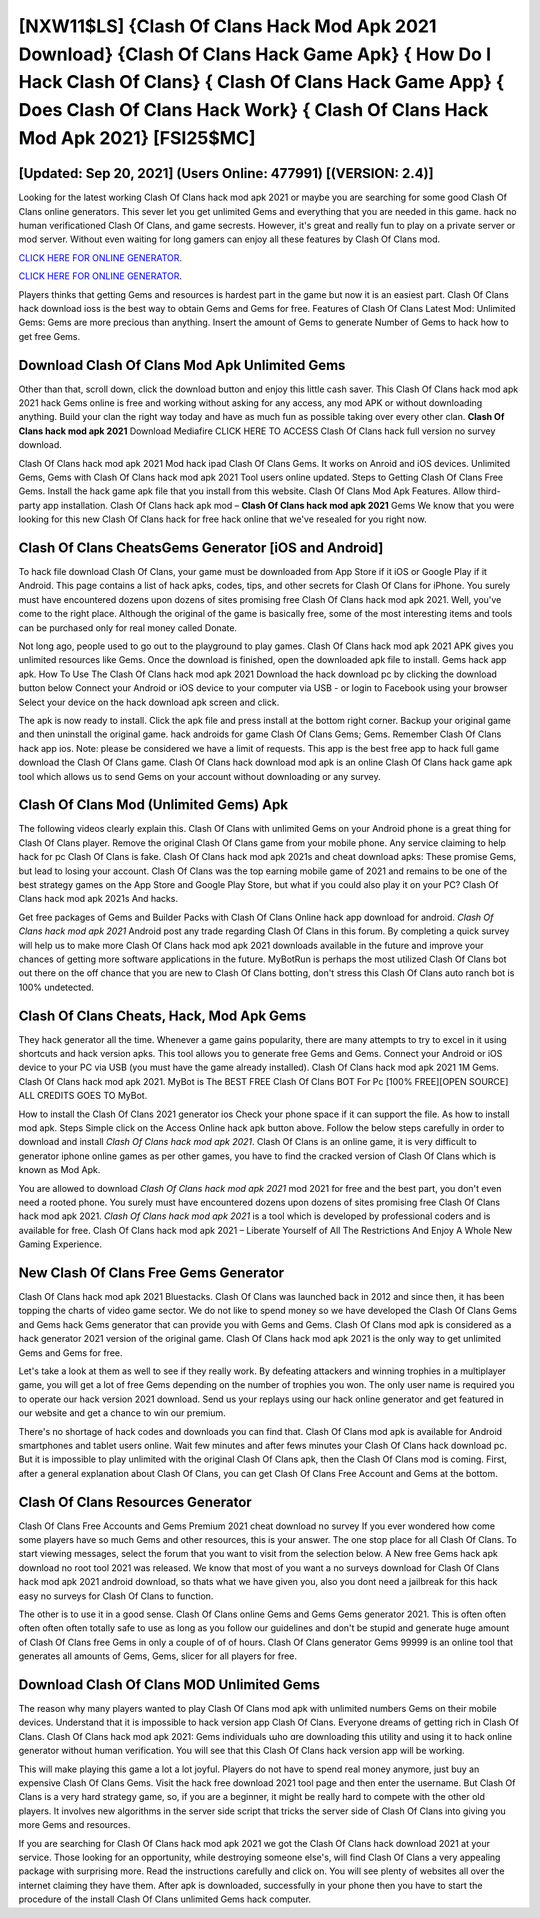 [NXW11$LS]   {Clash Of Clans Hack Mod Apk 2021 Download}  {Clash Of Clans Hack Game Apk}  { How Do I Hack Clash Of Clans}  { Clash Of Clans Hack Game App}  { Does Clash Of Clans Hack Work}  { Clash Of Clans Hack Mod Apk 2021} [FSI25$MC]
=========

[Updated: Sep 20, 2021] (Users Online: 477991) [(VERSION: 2.4)]
---------

Looking for the latest working Clash Of Clans hack mod apk 2021 or maybe you are searching for some good Clash Of Clans online generators.  This sever let you get unlimited Gems and everything that you are needed in this game.  hack no human verificationed Clash Of Clans, and game secrests.  However, it's great and really fun to play on a private server or mod server. Without even waiting for long gamers can enjoy all these features by Clash Of Clans mod.

`CLICK HERE FOR ONLINE GENERATOR`_.

.. _CLICK HERE FOR ONLINE GENERATOR: http://easydld.xyz/d2b9815

`CLICK HERE FOR ONLINE GENERATOR`_.

.. _CLICK HERE FOR ONLINE GENERATOR: http://easydld.xyz/d2b9815

Players thinks that getting Gems and resources is hardest part in the game but now it is an easiest part.  Clash Of Clans hack download ioss is the best way to obtain Gems and Gems for free.  Features of Clash Of Clans Latest Mod: Unlimited Gems: Gems are more precious than anything.  Insert the amount of Gems to generate Number of Gems to hack how to get free Gems.

Download Clash Of Clans Mod Apk Unlimited Gems
---------

Other than that, scroll down, click the download button and enjoy this little cash saver. This Clash Of Clans hack mod apk 2021 hack Gems online is free and working without asking for any access, any mod APK or without downloading anything. Build your clan the right way today and have as much fun as possible taking over every other clan. **Clash Of Clans hack mod apk 2021** Download Mediafire CLICK HERE TO ACCESS Clash Of Clans hack full version no survey download.

Clash Of Clans hack mod apk 2021 Mod hack ipad Clash Of Clans Gems.  It works on Anroid and iOS devices.  Unlimited Gems, Gems with Clash Of Clans hack mod apk 2021 Tool users online updated.  Steps to Getting Clash Of Clans Free Gems.  Install the hack game apk file that you install from this website.  Clash Of Clans Mod Apk Features. Allow third-party app installation.  Clash Of Clans hack apk mod – **Clash Of Clans hack mod apk 2021** Gems We know that you were looking for this new Clash Of Clans hack for free hack online that we've resealed for you right now.


Clash Of Clans CheatsGems Generator [iOS and Android]
---------

To hack file download Clash Of Clans, your game must be downloaded from App Store if it iOS or Google Play if it Android.  This page contains a list of hack apks, codes, tips, and other secrets for Clash Of Clans for iPhone.  You surely must have encountered dozens upon dozens of sites promising free Clash Of Clans hack mod apk 2021. Well, you've come to the right place.  Although the original of the game is basically free, some of the most interesting items and tools can be purchased only for real money called Donate.

Not long ago, people used to go out to the playground to play games.  Clash Of Clans hack mod apk 2021 APK gives you unlimited resources like Gems. Once the download is finished, open the downloaded apk file to install.  Gems hack app apk.   How To Use The Clash Of Clans hack mod apk 2021 Download the hack download pc by clicking the download button below Connect your Android or iOS device to your computer via USB - or login to Facebook using your browser Select your device on the hack download apk screen and click.

The apk is now ready to install. Click the apk file and press install at the bottom right corner. Backup your original game and then uninstall the original game.  hack androids for game Clash Of Clans Gems; Gems. Remember Clash Of Clans hack app ios.  Note: please be considered we have a limit of requests. This app is the best free app to hack full game download the Clash Of Clans game.  Clash Of Clans hack download mod apk is an online Clash Of Clans hack game apk tool which allows us to send Gems on your account without downloading or any survey.

Clash Of Clans Mod (Unlimited Gems) Apk
---------

The following videos clearly explain this. Clash Of Clans with unlimited Gems on your Android phone is a great thing for Clash Of Clans player.  Remove the original Clash Of Clans game from your mobile phone.  Any service claiming to help hack for pc Clash Of Clans is fake. Clash Of Clans hack mod apk 2021s and cheat download apks: These promise Gems, but lead to losing your account.  Clash Of Clans was the top earning mobile game of 2021 and remains to be one of the best strategy games on the App Store and Google Play Store, but what if you could also play it on your PC? Clash Of Clans hack mod apk 2021s And hacks.

Get free packages of Gems and Builder Packs with Clash Of Clans Online hack app download for android. *Clash Of Clans hack mod apk 2021* Android  post any trade regarding Clash Of Clans in this forum. By completing a quick survey will help us to make more Clash Of Clans hack mod apk 2021 downloads available in the future and improve your chances of getting more software applications in the future. MyBotRun is perhaps the most utilized Clash Of Clans bot out there on the off chance that you are new to Clash Of Clans botting, don't stress this Clash Of Clans auto ranch bot is 100% undetected.

Clash Of Clans Cheats, Hack, Mod Apk Gems
---------

They hack generator all the time. Whenever a game gains popularity, there are many attempts to try to excel in it using shortcuts and hack version apks.  This tool allows you to generate free Gems and Gems.  Connect your Android or iOS device to your PC via USB (you must have the game already installed).  Clash Of Clans hack mod apk 2021 1M Gems. Clash Of Clans hack mod apk 2021.  MyBot is The BEST FREE Clash Of Clans BOT For Pc [100% FREE][OPEN SOURCE] ALL CREDITS GOES TO MyBot.

How to install the Clash Of Clans 2021 generator ios Check your phone space if it can support the file.  As how to install mod apk. Steps Simple click on the Access Online hack apk button above.  Follow the below steps carefully in order to download and install *Clash Of Clans hack mod apk 2021*.  Clash Of Clans is an online game, it is very difficult to generator iphone online games as per other games, you have to find the cracked version of Clash Of Clans which is known as Mod Apk.

You are allowed to download *Clash Of Clans hack mod apk 2021* mod 2021 for free and the best part, you don't even need a rooted phone.  You surely must have encountered dozens upon dozens of sites promising free Clash Of Clans hack mod apk 2021. *Clash Of Clans hack mod apk 2021* is a tool which is developed by professional coders and is available for free. Clash Of Clans hack mod apk 2021 – Liberate Yourself of All The Restrictions And Enjoy A Whole New Gaming Experience.

New Clash Of Clans Free Gems Generator
---------

Clash Of Clans hack mod apk 2021 Bluestacks. Clash Of Clans was launched back in 2012 and since then, it has been topping the charts of video game sector.  We do not like to spend money so we have developed the Clash Of Clans Gems and Gems hack Gems generator that can provide you with Gems and Gems.  Clash Of Clans mod apk is considered as a hack generator 2021 version of the original game.  Clash Of Clans hack mod apk 2021 is the only way to get unlimited Gems and Gems for free.

Let's take a look at them as well to see if they really work.  By defeating attackers and winning trophies in a multiplayer game, you will get a lot of free Gems depending on the number of trophies you won. The only user name is required you to operate our hack version 2021 download. Send us your replays using our hack online generator and get featured in our website and get a chance to win our premium.

There's no shortage of hack codes and downloads you can find that. Clash Of Clans mod apk is available for Android smartphones and tablet users online.  Wait few minutes and after fews minutes your Clash Of Clans hack download pc. But it is impossible to play unlimited with the original Clash Of Clans apk, then the Clash Of Clans mod is coming.  First, after a general explanation about Clash Of Clans, you can get Clash Of Clans Free Account and Gems at the bottom.

Clash Of Clans Resources Generator
---------

Clash Of Clans Free Accounts and Gems Premium 2021 cheat download no survey If you ever wondered how come some players have so much Gems and other resources, this is your answer.  The one stop place for all Clash Of Clans. To start viewing messages, select the forum that you want to visit from the selection below. A New free Gems hack apk download no root tool 2021 was released.  We know that most of you want a no surveys download for Clash Of Clans hack mod apk 2021 android download, so thats what we have given you, also you dont need a jailbreak for this hack easy no surveys for Clash Of Clans to function.

The other is to use it in a good sense.  Clash Of Clans online Gems and Gems Gems generator 2021.  This is often often often often often totally safe to use as long as you follow our guidelines and don't be stupid and generate huge amount of Clash Of Clans free Gems in only a couple of of of hours.  Clash Of Clans generator Gems 99999 is an online tool that generates all amounts of Gems, Gems, slicer for all players for free.

Download Clash Of Clans MOD Unlimited Gems
---------

The reason why many players wanted to play Clash Of Clans mod apk with unlimited numbers Gems on their mobile devices. Understand that it is impossible to hack version app Clash Of Clans.  Everyone dreams of getting rich in Clash Of Clans.  Clash Of Clans hack mod apk 2021: Gems  individuals աhо ɑre downloading tɦis utility and uѕing іt to hack online generator without human verification. You will see that this Clash Of Clans hack version app will be working.

This will make playing this game a lot a lot joyful.  Players do not have to spend real money anymore, just buy an expensive Clash Of Clans Gems.  Visit the hack free download 2021 tool page and then enter the username.  But Clash Of Clans is a very hard strategy game, so, if you are a beginner, it might be really hard to compete with the other old players. It involves new algorithms in the server side script that tricks the server side of Clash Of Clans into giving you more Gems and resources.

If you are searching for ‎Clash Of Clans hack mod apk 2021 we got the ‎Clash Of Clans hack download 2021 at your service.  Those looking for an opportunity, while destroying someone else's, will find Clash Of Clans a very appealing package with surprising more. Read the instructions carefully and click on. You will see plenty of websites all over the internet claiming they have them. After apk is downloaded, successfully in your phone then you have to start the procedure of the install Clash Of Clans unlimited Gems hack computer.